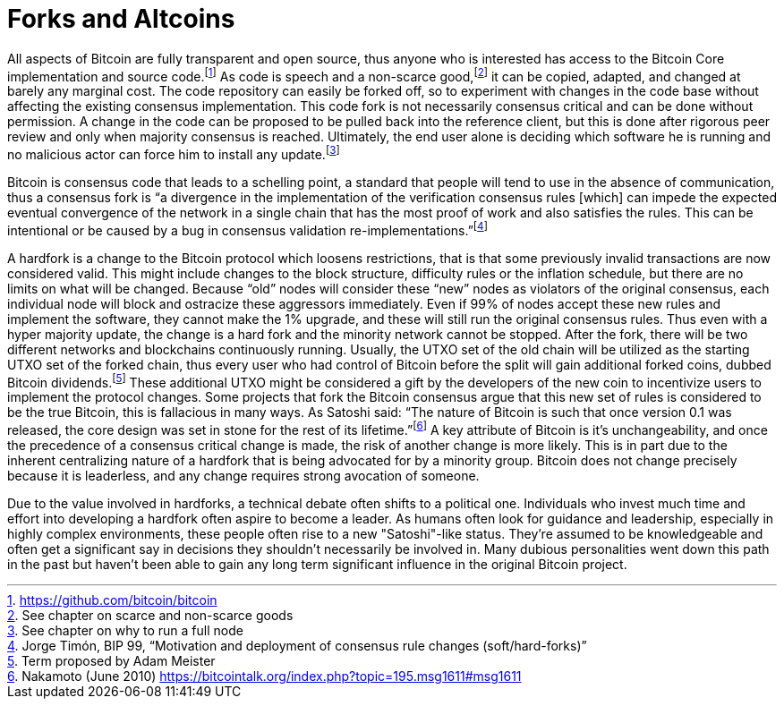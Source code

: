 Forks and Altcoins
==================

All aspects of Bitcoin are fully transparent and open source, thus anyone who is interested has access to the Bitcoin Core implementation and source code.footnote:[https://github.com/bitcoin/bitcoin] As code is speech and a non-scarce good,footnote:[See chapter on scarce and non-scarce goods] it can be copied, adapted, and changed at barely any marginal cost. The code repository can easily be forked off, so to experiment with changes in the code base without affecting the existing consensus implementation. This code fork is not necessarily consensus critical and can be done without permission. A change in the code can be proposed to be pulled back into the reference client, but this is done after rigorous peer review and only when majority consensus is reached. Ultimately, the end user alone is deciding which software he is running and no malicious actor can force him to install any update.footnote:[See chapter on why to run a full node]

Bitcoin is consensus code that leads to a schelling point, a standard that people will tend to use in the absence of communication, thus a consensus fork is “a divergence in the implementation of the verification consensus rules [which] can impede the expected eventual convergence of the network in a single chain that has the most proof of work and also satisfies the rules. This can be intentional or be caused by a bug in consensus validation re-implementations.”footnote:[Jorge Timón, BIP 99, “Motivation and deployment of consensus rule changes (soft/hard-forks)”]

A hardfork is a change to the Bitcoin protocol which loosens restrictions, that is that some previously invalid transactions are now considered valid. This might include changes to the block structure, difficulty rules or the inflation schedule, but there are no limits on what will be changed. Because “old” nodes will consider these “new” nodes as violators of the original consensus, each individual node will block and ostracize these aggressors immediately. Even if 99% of nodes accept these new rules and implement the software, they cannot make the 1% upgrade, and these will still run the original consensus rules. Thus even with a hyper majority update, the change is a hard fork and the minority network cannot be stopped. After the fork, there will be two different networks and blockchains continuously running. Usually, the UTXO set of the old chain will be utilized as the starting UTXO set of the forked chain, thus every user who had control of Bitcoin before the split will gain additional forked coins, dubbed Bitcoin dividends.footnote:[Term proposed by Adam Meister] These additional UTXO might be considered a gift by the developers of the new coin to incentivize users to implement the protocol changes. Some projects that fork the Bitcoin consensus argue that this new set of rules is considered to be the true Bitcoin, this is fallacious in many ways. As Satoshi said: “The nature of Bitcoin is such that once version 0.1 was released, the core design was set in stone for the rest of its lifetime.”footnote:[Nakamoto (June 2010) https://bitcointalk.org/index.php?topic=195.msg1611#msg1611] A key attribute of Bitcoin is it’s unchangeability, and once the precedence of a consensus critical change is made, the risk of another change is more likely. This is in part due to the inherent centralizing nature of a hardfork that is being advocated for by a minority group. Bitcoin does not change precisely because it is leaderless, and any change requires strong avocation of someone.

Due to the value involved in hardforks, a technical debate often shifts to a political one. Individuals who invest much time and effort into developing a hardfork often aspire to become a leader. As humans often look for guidance and leadership, especially in highly complex environments, these people often rise to a new "Satoshi"-like status. They're assumed to be knowledgeable and often get a significant say in decisions they shouldn't necessarily be involved in. Many dubious personalities went down this path in the past but haven't been able to gain any long term significant influence in the original Bitcoin project.
